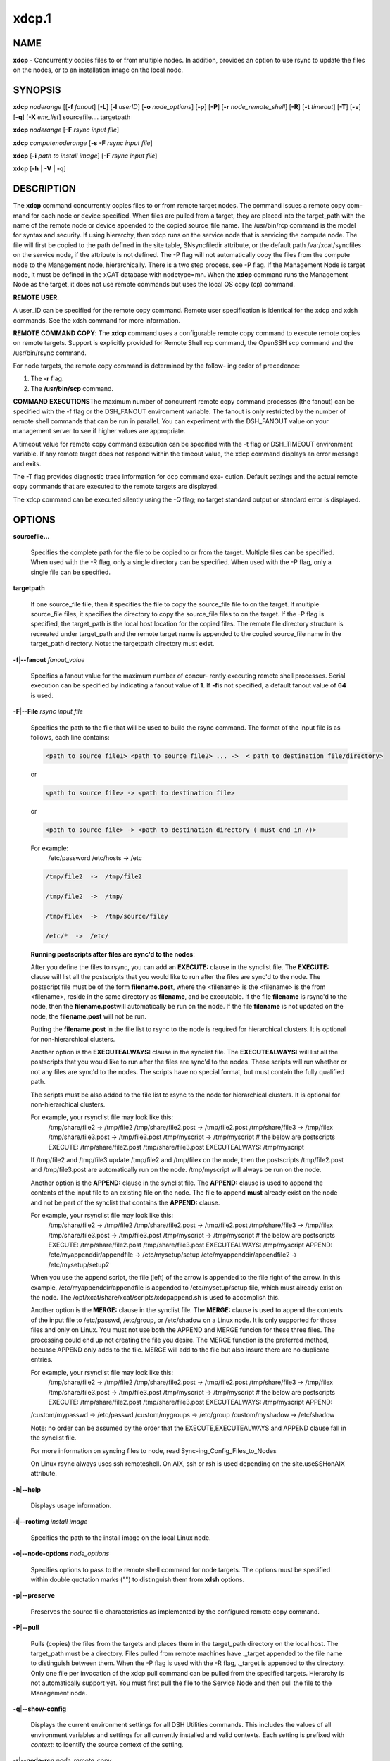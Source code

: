 
######
xdcp.1
######

.. highlight:: perl


************
\ **NAME**\ 
************


\ **xdcp**\  - Concurrently copies files to or from multiple nodes. In addition, provides an option to use rsync to update the files on the nodes, or to an installation image on the local node.


****************
\ **SYNOPSIS**\ 
****************


\ **xdcp**\  \ *noderange*\   [[\ **-f**\  \ *fanout*\ ]
[\ **-L**\ ]  [\ **-l**\   \ *userID*\ ] [\ **-o**\  \ *node_options*\ ] [\ **-p**\ ]
[\ **-P**\ ] [\ **-r**\  \ *node_remote_shell*\ ] [\ **-R**\ ] [\ **-t**\  \ *timeout*\ ]
[\ **-T**\ ] [\ **-v**\ ] [\ **-q**\ ] [\ **-X**\  \ *env_list*\ ] sourcefile.... targetpath

\ **xdcp**\  \ *noderange*\   [\ **-F**\  \ *rsync input file*\ ]

\ **xdcp**\  \ *computenoderange*\   [\ **-s**\  \ **-F**\  \ *rsync input file*\ ]

\ **xdcp**\  [\ **-i**\  \ *path to install image*\ ] [\ **-F**\  \ *rsync input file*\ ]

\ **xdcp**\  [\ **-h**\  | \ **-V**\  | \ **-q**\ ]


*******************
\ **DESCRIPTION**\ 
*******************


The \ **xdcp**\  command concurrently copies files  to  or  from  remote  target
nodes. The command issues a remote copy com-
mand for each node or device specified. When files are  pulled  from  a
target,  they  are  placed  into  the  target_path with the name of the
remote node or device appended to  the  copied  source_file  name.  The
/usr/bin/rcp command is the model for syntax and security. 
If using hierarchy, then xdcp runs on the service node that is servicing the compute node. The file will first be copied to the path defined in the site table, SNsyncfiledir attribute, or the default path /var/xcat/syncfiles on the service node, if the attribute is not defined. The -P flag will not automatically copy
the files from the compute node to the Management node, hierarchically.  There
is a two step process, see -P flag.  
If the Management Node is target node, it must be defined in the xCAT database with nodetype=mn. When the \ **xdcp**\  command runs the Management Node as the target, it does not use remote commands but uses the local OS copy (cp) command.

\ **REMOTE**\  \ **USER**\ :

A  user_ID  can  be specified for the remote copy command.  Remote user
specification is identical for the xdcp and xdsh commands.  See  the  xdsh
command for more information.

\ **REMOTE**\  \ **COMMAND**\  \ **COPY**\ :
The  \ **xdcp**\   command  uses  a  configurable remote copy command to execute
remote copies on remote targets. Support is explicitly  provided  for
Remote  Shell  rcp  command,  the  OpenSSH  scp  command  and  the
/usr/bin/rsync command.

For node targets, the remote copy command is determined by the  follow-
ing order of precedence:

1. The \ **-r**\  flag.

2. The \ **/usr/bin/scp**\  command.

\ **COMMAND**\  \ **EXECUTIONS**\ 
The  maximum  number  of  concurrent remote copy command processes (the
fanout) can be specified with the -f flag or the DSH_FANOUT environment
variable.  The  fanout is only restricted by the number of remote shell
commands that can be run in  parallel.  You  can  experiment  with  the
DSH_FANOUT  value on your management server to see if higher values are
appropriate.

A timeout value for remote copy command execution can be specified with
the  -t  flag or DSH_TIMEOUT environment variable. If any remote target
does not respond within the timeout value, the xdcp command displays  an
error message and exits.

The  -T flag provides diagnostic trace information for dcp command exe-
cution. Default settings and the actual remote copy commands  that  are
executed to the remote targets are displayed.

The  xdcp  command can be executed silently using the -Q flag; no target
standard output or standard error is displayed.


***************
\ **OPTIONS**\ 
***************



\ **sourcefile...**\ 
 
 Specifies the complete path for the file to be  copied  to  or
 from  the  target.  Multiple files can be specified. When used
 with the -R flag, only a single directory  can  be  specified.
 When  used  with the -P flag, only a single file can be specified.
 


\ **targetpath**\ 
 
 If one source_file file, then it specifies the file to copy the source_file
 file to on the target. If multiple source_file files, it specifies
 the directory to copy the source_file files to on the target.
 If the -P flag is specified, the target_path is the local host location
 for the copied files.  The remote file directory structure is recreated
 under target_path and  the  remote  target  name  is  appended 
 to  the   copied source_file name in the target_path directory.
 Note: the targetpath directory must exist.
 


\ **-f**\ |\ **--fanout**\  \ *fanout_value*\ 
 
 Specifies a fanout value for the maximum number of  concur-
 rently  executing  remote shell processes. Serial execution
 can be specified by indicating a fanout value of \ **1**\ .  If  \ **-f**\ 
 is not specified, a default fanout value of \ **64**\  is used.
 


\ **-F**\ |\ **--File**\  \ *rsync input file*\ 
 
 Specifies the path to the file that will be used to  
 build the rsync command.
 The format of the input file is as follows, each line contains:
 
 
 .. code-block:: perl
 
   <path to source file1> <path to source file2> ... ->  < path to destination file/directory>
 
 
 or
 
 
 .. code-block:: perl
 
   <path to source file> -> <path to destination file>
 
 
 or
 
 
 .. code-block:: perl
 
   <path to source file> -> <path to destination directory ( must end in /)>
 
 
 For example:
   /etc/password /etc/hosts -> /etc
 
 
 .. code-block:: perl
 
    /tmp/file2  ->  /tmp/file2
  
    /tmp/file2  ->  /tmp/
  
    /tmp/filex  ->  /tmp/source/filey
  
    /etc/*  ->  /etc/
 
 
 \ **Running postscripts after files are sync'd to the nodes**\ :
 
 After you define the files to rsync, you can add an \ **EXECUTE:**\  clause in the synclist file. The \ **EXECUTE:**\  clause will list all the postscripts that you would like to run after the files are sync'd to the node. 
 The postscript file must be of the form \ **filename.post**\ , where the <filename>
 is the <filename> is the from <filename>, reside in the same
 directory as \ **filename**\ , and be executable.
 If the file \ **filename**\  is rsync'd to the node, then the \ **filename.post**\ 
 will automatically be run on the node.
 If the file \ **filename**\  is not updated on the node,  the \ **filename.post**\  will not be run.
 
 Putting the \ **filename.post**\  in the file list to rsync to the node is required
 for hierarchical clusters.  It is optional for non-hierarchical clusters.
 
 Another option is the \ **EXECUTEALWAYS:**\  clause in the synclist file.  The \ **EXECUTEALWAYS:**\  will list all the postscripts that you would like to run after the files are sync'd to the nodes.   These scripts will run whether or not any files are sync'd to the nodes.  The scripts have no special format, but must contain the fully qualified path.
 
 The scripts must be also added to the file list to rsync to the node for hierarchical clusters.  It is optional for non-hierarchical clusters.
 
 For example, your rsynclist file may look like this:
  /tmp/share/file2  ->  /tmp/file2
  /tmp/share/file2.post -> /tmp/file2.post
  /tmp/share/file3  ->  /tmp/filex
  /tmp/share/file3.post -> /tmp/file3.post
  /tmp/myscript -> /tmp/myscript
  # the below are postscripts
  EXECUTE:
  /tmp/share/file2.post
  /tmp/share/file3.post
  EXECUTEALWAYS:
  /tmp/myscript
 
 If /tmp/file2 and /tmp/file3  update /tmp/file2 and /tmp/filex on the node, then the postscripts /tmp/file2.post and /tmp/file3.post are automatically run on 
 the node. /tmp/myscript will always be run on the node.
 
 Another option is the \ **APPEND:**\  clause in the synclist file. The \ **APPEND:**\  clause is used to append the contents of the input file to an existing file on the node.  The file to append \ **must**\  already exist on the node and not be part of the synclist that contains the \ **APPEND:**\  clause.
 
 For example, your rsynclist file may look like this:
  /tmp/share/file2  ->  /tmp/file2
  /tmp/share/file2.post -> /tmp/file2.post
  /tmp/share/file3  ->  /tmp/filex
  /tmp/share/file3.post -> /tmp/file3.post
  /tmp/myscript -> /tmp/myscript
  # the below are postscripts
  EXECUTE:
  /tmp/share/file2.post
  /tmp/share/file3.post
  EXECUTEALWAYS:
  /tmp/myscript
  APPEND:
  /etc/myappenddir/appendfile -> /etc/mysetup/setup
  /etc/myappenddir/appendfile2 -> /etc/mysetup/setup2
 
 When you use the append script,  the file  (left) of the arrow is appended to the file right of the arrow.  In this example, /etc/myappenddir/appendfile is appended to /etc/mysetup/setup file, which must already exist on the node. The /opt/xcat/share/xcat/scripts/xdcpappend.sh is used to accomplish this.
 
 Another option is the \ **MERGE:**\  clause in the synclist file. The \ **MERGE:**\  clause is used to append the contents of the input file to /etc/passwd, /etc/group, or /etc/shadow on a Linux node.  It is only supported for those files and only on Linux. You must not use both the APPEND and MERGE funcion for these three files. The processing could end up not creating the file you desire. The MERGE function is the preferred method, becuase APPEND only adds to the file.  MERGE will add to the file but also insure there are no duplicate entries.
 
 For example, your rsynclist file may look like this:
  /tmp/share/file2  ->  /tmp/file2
  /tmp/share/file2.post -> /tmp/file2.post
  /tmp/share/file3  ->  /tmp/filex
  /tmp/share/file3.post -> /tmp/file3.post
  /tmp/myscript -> /tmp/myscript
  # the below are postscripts
  EXECUTE:
  /tmp/share/file2.post
  /tmp/share/file3.post
  EXECUTEALWAYS:
  /tmp/myscript
  APPEND:
 /custom/mypasswd -> /etc/passwd
 /custom/mygroups -> /etc/group
 /custom/myshadow -> /etc/shadow
 
 Note: no order can be assumed by the order that the EXECUTE,EXECUTEALWAYS and APPEND clause fall in the synclist file.
 
 For more information on syncing files to node, read Sync-ing_Config_Files_to_Nodes
 
 On Linux rsync always uses ssh remoteshell. On AIX, ssh or rsh is used depending on the site.useSSHonAIX attribute.
 


\ **-h**\ |\ **--help**\ 
 
 Displays usage information.
 


\ **-i**\ |\ **--rootimg**\  \ *install image*\ 
 
 Specifies  the path to the install image on the local Linux node.
 


\ **-o**\ |\ **--node-options**\  \ *node_options*\ 
 
 Specifies options to pass to the remote shell  command  for
 node  targets.  The options must be specified within double
 quotation marks ("") to distinguish them from \ **xdsh**\  options.
 


\ **-p**\ |\ **--preserve**\ 
 
 Preserves  the  source  file characteristics as implemented by
 the configured remote copy command.
 


\ **-P**\ |\ **--pull**\ 
 
 Pulls (copies) the files from the targets and places  them  in
 the  target_path  directory on the local host. The target_path
 must be a directory. Files pulled from  remote  machines  have
 ._target  appended  to  the  file  name to distinguish between
 them. When the -P flag is used with the -R flag,  ._target  is
 appended to the directory. Only one file per invocation of the
 xdcp pull command can be pulled from the specified  targets.
 Hierarchy is not automatically support yet.   You must first pull
 the file to the Service Node and then pull the file to the Management 
 node.
 


\ **-q**\ |\ **--show-config**\ 
 
 Displays the current environment settings for all DSH
 Utilities commands. This includes the values of all environment
 variables  and  settings  for  all  currently installed and
 valid contexts. Each setting is prefixed with  \ *context*\ :  to
 identify the source context of the setting.
 


\ **-r**\ |\ **--node-rcp**\  \ *node_remote_copy*\ 
 
 Specifies  the  full  path of the remote copy command used
 for remote command execution on node targets.
 


\ **-R**\ |\ **--recursive**\  \ *recursive*\ 
 
 Recursively  copies files from a local directory to the remote
 targets, or when specified with the -P flag, recursively pulls
 (copies)  files  from  a remote directory to the local host. A
 single source directory can be specified using the source_file
 parameter.
 


\ **-s**\  \ *synch service nodes*\ 
 
 Will only sync the files listed in the synclist (-F), to the service
 nodes for the input compute node list. The files will be placed in the
 directory defined by the site.SNsyncfiledir attribute, or the default
 /var/xcat/syncfiles directory.
 


\ **-t**\ |\ **--timeout**\  \ *timeout*\ 
 
 Specifies the time, in seconds, to wait for output from any
 currently executing remote targets. If no output is
 available  from  any  target in the specified \ *timeout*\ , \ **xdsh**\ 
 displays an error and terminates execution for the remote
 targets  that  failed to respond. If \ *timeout*\  is not specified,
 \ **xdsh**\  waits indefinitely to continue processing output  from
 all  remote  targets.  When specified with the \ **-i**\  flag, the
 user is prompted for an additional timeout interval to wait
 for output.
 


\ **-T**\ |\ **--trace**\ 
 
 Enables trace mode. The \ **xdcp**\  command prints diagnostic
 messages to standard output during execution to each target.
 


\ **-v**\ |\ **--verify**\ 
 
 Verifies each target before executing any  remote  commands
 on  the target. If a target is not responding, execution of
 remote commands for the target is canceled.
 


\ **-V**\ |\ **--version**\ 
 
 Displays the \ **xdcp**\  command version information.
 



*************************************
\ **Environment**\  \ **Variables**\ 
*************************************



\ **DSH_ENVIRONMENT**\ 
 
 Specifies a file that contains environment variable
 definitions to export to the target before executing  the  remote
 command. This variable is overridden by the \ **-E**\  flag.
 


\ **DSH_FANOUT**\ 
 
 Specifies  the fanout value. This variable is overridden by
 the \ **-f**\  flag.
 


\ **DSH_NODE_OPTS**\ 
 
 Specifies the options to use for the remote  shell  command
 with  node targets only. This variable is overridden by the
 \ **-o**\  flag.
 


\ **DSH_NODE_RCP**\ 
 
 Specifies the full path of the remote copy command  to  use
 to  copy  local scripts and local environment configuration
 files to node targets.
 


\ **DSH_NODE_RSH**\ 
 
 Specifies the full path of the  remote  shell  to  use  for
 remote  command execution on node targets. This variable is
 overridden by the \ **-r**\  flag.
 


\ **DSH_NODEGROUP_PATH**\ 
 
 Specifies a colon-separated list of directories  that
 contain node group files for the \ **DSH**\  context. When the \ **-a**\  flag
 is specified in the \ **DSH**\  context,  a  list  of  unique  node
 names is collected from all node group files in the path.
 


\ **DSH_PATH**\ 
 
 Sets the command path to use on the targets. If \ **DSH_PATH**\  is
 not set, the default path defined in  the  profile  of  the
 remote \ *user_ID*\  is used.
 


\ **DSH_SYNTAX**\ 
 
 Specifies the shell syntax to use on remote targets; \ **ksh**\  or
 \ **csh**\ . If not specified, the  \ **ksh**\   syntax  is  assumed.  This
 variable is overridden by the \ **-S**\  flag.
 


\ **DSH_TIMEOUT**\ 
 
 Specifies  the  time,  in  seconds, to wait for output from
 each remote target. This variable is overridden by  the  \ **-t**\ 
 flag.
 



*******************
\ **Exit Status**\ 
*******************


Exit  values  for  each  remote copy command execution are displayed in
messages from the xdcp command, if the remote copy command exit value is
non-zero.  A  non-zero return code from a remote copy command indicates
that an error was encountered during the remote copy. If a remote  copy
command  encounters an error, execution of the remote copy on that tar-
get is bypassed.

The xdcp command exit code is 0, if  the  xdcp  command  executed  without
errors  and  all remote copy commands finished with exit codes of 0. If
internal xdcp errors occur or the remote copy commands do  not  complete
successfully,  the xdcp  command exit value is greater than 0.


****************
\ **Security**\ 
****************


The  \ **xdcp**\   command  has no security configuration requirements.  All
remote command security requirements  -  configuration,
authentication,  and authorization - are imposed by the underlying remote
command configured for \ **xdsh**\ . The command  assumes  that  authentication
and  authorization  is  configured  between  the  local host and the
remote targets. Interactive password prompting is not supported;  an
error  is displayed and execution is bypassed for a remote target if
password prompting occurs, or if either authorization or
authentication  to  the  remote  target fails. Security configurations as they
pertain to the remote environment and remote shell command are
userdefined.


****************
\ **Examples**\ 
****************



\*
 
 To copy the /etc/hosts file from all  nodes in the cluster
 to the /tmp/hosts.dir directory on the local host, enter:
 
 \ **xdcp**\  \ *all -P /etc/hosts /tmp/hosts.dir*\ 
 
 A suffix specifying the name of the target is  appended  to  each
 file name. The contents of the /tmp/hosts.dir directory are similar to:
 
 
 .. code-block:: perl
 
   hosts._node1   hosts._node4   hosts._node7
   hosts._node2   hosts._node5   hosts._node8
   hosts._node3   hosts._node6
 
 


\*
 
 To copy the directory /var/log/testlogdir  from  all  targets  in
 NodeGroup1 with a fanout of 12, and save each directory on  the  local
 host as /var/log._target, enter:
 
 \ **xdcp**\  \ *NodeGroup1 -f 12 -RP /var/log/testlogdir /var/log*\ 
 


\*
 
 To copy  /localnode/smallfile and /tmp/bigfile to /tmp on node1
 using rsync and input -t flag to rsync, enter:
 
 \ *xdcp node1 -r /usr/bin/rsync -o "-t"  /localnode/smallfile /tmp/bigfile /tmp*\ 
 


\*
 
 To copy the /etc/hosts file from the local host to all the nodes
 in the cluster, enter:
 
 \ **xdcp**\  \ *all /etc/hosts /etc/hosts*\ 
 


\*
 
 To copy all the files in /tmp/testdir from the local host to all the nodes
 in the cluster, enter:
 
 \ **xdcp**\  \ *all /tmp/testdir/\\* /tmp/testdir*\ 
 


\*
 
 To copy all the files in /tmp/testdir and it's subdirectories 
 from the local host to node1 in the cluster, enter:
 
 \ **xdcp**\  \ *node1 -R /tmp/testdir /tmp/testdir*\ 
 


\*
 
 To copy the /etc/hosts  file  from  node1  and  node2  to the
 /tmp/hosts.dir directory on the local host, enter:
 
 \ **xdcp**\  \ *node1,node2 -P /etc/hosts /tmp/hosts.dir*\ 
 


\*
 
 To rsync the /etc/hosts file to your compute nodes:
 
 Create a rsync file /tmp/myrsync, with this line:
 
 /etc/hosts -> /etc/hosts
 
 or
 
 /etc/hosts -> /etc/    (last / is required)
 
 Run:
 
 \ **xdcp**\  \ *compute -F /tmp/myrsync*\ 
 


\*
 
 To rsync all the files in /home/mikev to the  compute nodes:
 
 Create a rsync file /tmp/myrsync, with this line:
 
 /home/mikev/\* -> /home/mikev/      (last / is required)
 
 Run:
 
 \ **xdcp**\  \ *compute -F /tmp/myrsync*\ 
 


\*
 
 To rsync to the compute nodes, using service nodes, the command will first
 rsync the files to the  /var/xcat/syncfiles directory on the service nodes and then rsync the files from that directory to the compute nodes. The /var/xcat/syncfiles default directory on the service nodes, can be changed by putting a directory value in the site table SNsyncfiledir attribute.
 
 Create a rsync file /tmp/myrsync, with this line:
 
 /etc/hosts /etc/passwd -> /etc
 
 or
 
 /etc/hosts /etc/passwd -> /etc/
 
 Run:
 
 \ **xdcp**\  \ *compute  -F /tmp/myrsync*\     to update the Compute Nodes
 


\*
 
 To rsync to the service nodes in preparation for rsyncing the compute nodes
 during an install from the service node.
 
 Create a rsync file /tmp/myrsync, with this line:
 
 /etc/hosts /etc/passwd -> /etc
 
 Run:
 
 \ **xdcp**\  \ *compute -s  -F /tmp/myrsync*\  to sync the service node for compute
 


\*
 
 To rsync the /etc/file1 and file2 to your compute nodes and rename to  filex and filey:
 
 Create a rsync file /tmp/myrsync, with these line:
 
 /etc/file1 -> /etc/filex
 
 /etc/file2 -> /etc/filey
 
 Run:
 
 \ **xdcp**\  \ *compute  -F /tmp/myrsync*\     to update the Compute Nodes
 


\*
 
 To rsync files in the Linux image at /install/netboot/fedora9/x86_64/compute/rootimg on the MN:
 
 Create a rsync file /tmp/myrsync, with this line:
 
 /etc/hosts /etc/passwd -> /etc
 
 Run:
 
 \ **xdcp**\  \ *-i /install/netboot/fedora9/x86_64/compute/rootimg -F /tmp/myrsync*\ 
 


\*
 
 To define the Management Node  in the database so you can use xdcp,run
 
 \ **xcatconfig -m**\ 
 



*************
\ **Files**\ 
*************



****************
\ **SEE ALSO**\ 
****************


xdsh(1)|xdsh.1, noderange(3)|noderange.3

